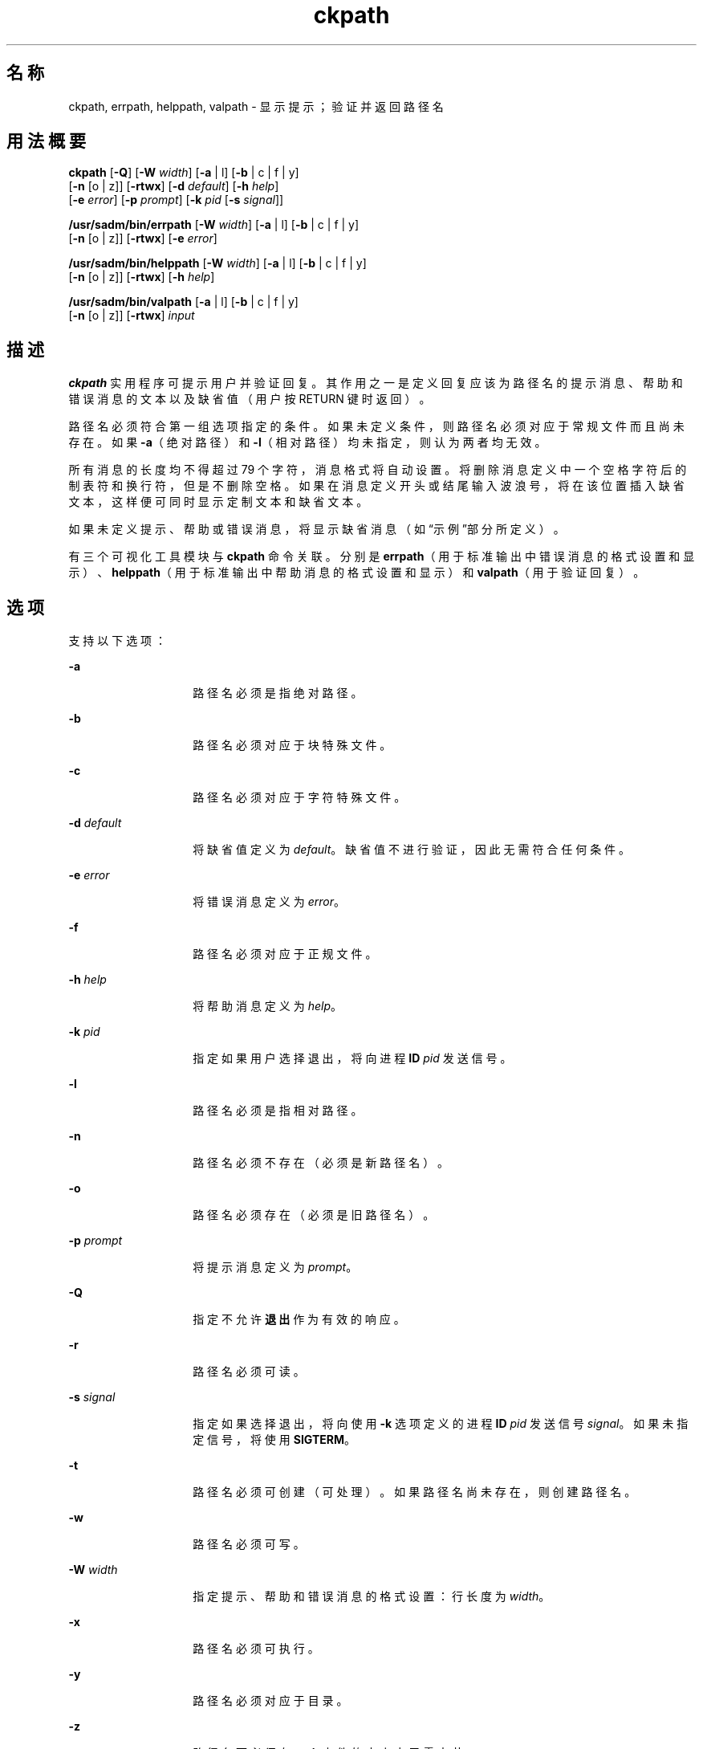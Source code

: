 '\" te
.\"  Copyright 1989 AT&T Copyright (c) 2005, Sun Microsystems, Inc. All Rights Reserved
.TH ckpath 1 "2005 年 11 月 4 日" "SunOS 5.11" "用户命令"
.SH 名称
ckpath, errpath, helppath, valpath \- 显示提示；验证并返回路径名
.SH 用法概要
.LP
.nf
\fBckpath\fR [\fB-Q\fR] [\fB-W\fR \fIwidth\fR] [\fB-a\fR | l] [\fB-b\fR | c | f | y] 
     [\fB-n\fR [o | z]] [\fB-rtwx\fR] [\fB-d\fR \fIdefault\fR] [\fB-h\fR \fIhelp\fR] 
     [\fB-e\fR \fIerror\fR] [\fB-p\fR \fIprompt\fR] [\fB-k\fR \fIpid\fR [\fB-s\fR \fIsignal\fR]]
.fi

.LP
.nf
\fB/usr/sadm/bin/errpath\fR [\fB-W\fR \fIwidth\fR] [\fB-a\fR | l] [\fB-b\fR | c | f | y] 
     [\fB-n\fR [o | z]] [\fB-rtwx\fR] [\fB-e\fR \fIerror\fR]
.fi

.LP
.nf
\fB/usr/sadm/bin/helppath\fR [\fB-W\fR \fIwidth\fR] [\fB-a\fR | l] [\fB-b\fR | c | f | y] 
     [\fB-n\fR [o | z]] [\fB-rtwx\fR] [\fB-h\fR \fIhelp\fR]
.fi

.LP
.nf
\fB/usr/sadm/bin/valpath\fR [\fB-a\fR | l] [\fB-b\fR | c | f | y] 
     [\fB-n\fR [o | z]] [\fB-rtwx\fR] \fIinput\fR
.fi

.SH 描述
.sp
.LP
\fBckpath\fR 实用程序可提示用户并验证回复。其作用之一是定义回复应该为路径名的提示消息、帮助和错误消息的文本以及缺省值（用户按 RETURN 键时返回）。
.sp
.LP
路径名必须符合第一组选项指定的条件。如果未定义条件，则路径名必须对应于常规文件而且尚未存在。如果 \fB-a\fR（绝对路径）和 \fB-l\fR（相对路径）均未指定，则认为两者均无效。
.sp
.LP
所有消息的长度均不得超过 79 个字符，消息格式将自动设置。将删除消息定义中一个空格字符后的制表符和换行符，但是不删除空格。如果在消息定义开头或结尾输入波浪号，将在该位置插入缺省文本，这样便可同时显示定制文本和缺省文本。
.sp
.LP
如果未定义提示、帮助或错误消息，将显示缺省消息（如“示例”部分所定义）。
.sp
.LP
有三个可视化工具模块与 \fBckpath\fR 命令关联。分别是 \fBerrpath\fR（用于标准输出中错误消息的格式设置和显示）、\fBhelppath\fR（用于标准输出中帮助消息的格式设置和显示）和 \fBvalpath\fR（用于验证回复）。 
.SH 选项
.sp
.LP
支持以下选项：
.sp
.ne 2
.mk
.na
\fB\fB-a\fR\fR
.ad
.RS 14n
.rt  
路径名必须是指绝对路径。
.RE

.sp
.ne 2
.mk
.na
\fB\fB-b\fR\fR
.ad
.RS 14n
.rt  
路径名必须对应于块特殊文件。
.RE

.sp
.ne 2
.mk
.na
\fB\fB-c\fR\fR
.ad
.RS 14n
.rt  
路径名必须对应于字符特殊文件。
.RE

.sp
.ne 2
.mk
.na
\fB\fB-d\fR \fIdefault\fR\fR
.ad
.RS 14n
.rt  
将缺省值定义为 \fIdefault\fR。缺省值不进行验证，因此无需符合任何条件。
.RE

.sp
.ne 2
.mk
.na
\fB\fB-e\fR \fIerror\fR\fR
.ad
.RS 14n
.rt  
将错误消息定义为 \fIerror\fR。
.RE

.sp
.ne 2
.mk
.na
\fB\fB-f\fR\fR
.ad
.RS 14n
.rt  
路径名必须对应于正规文件。
.RE

.sp
.ne 2
.mk
.na
\fB\fB-h\fR \fIhelp\fR\fR
.ad
.RS 14n
.rt  
将帮助消息定义为 \fIhelp\fR。
.RE

.sp
.ne 2
.mk
.na
\fB\fB-k\fR \fIpid\fR\fR
.ad
.RS 14n
.rt  
指定如果用户选择退出，将向进程 \fBID\fR \fIpid\fR 发送信号。
.RE

.sp
.ne 2
.mk
.na
\fB\fB-l\fR\fR
.ad
.RS 14n
.rt  
路径名必须是指相对路径。
.RE

.sp
.ne 2
.mk
.na
\fB\fB-n\fR\fR
.ad
.RS 14n
.rt  
路径名必须不存在（必须是新路径名）。
.RE

.sp
.ne 2
.mk
.na
\fB\fB-o\fR\fR
.ad
.RS 14n
.rt  
路径名必须存在（必须是旧路径名）。
.RE

.sp
.ne 2
.mk
.na
\fB\fB-p\fR \fIprompt\fR\fR
.ad
.RS 14n
.rt  
将提示消息定义为 \fIprompt\fR。
.RE

.sp
.ne 2
.mk
.na
\fB\fB-Q\fR\fR
.ad
.RS 14n
.rt  
指定不允许\fB退出\fR作为有效的响应。
.RE

.sp
.ne 2
.mk
.na
\fB\fB-r\fR\fR
.ad
.RS 14n
.rt  
路径名必须可读。
.RE

.sp
.ne 2
.mk
.na
\fB\fB-s\fR \fIsignal\fR\fR
.ad
.RS 14n
.rt  
指定如果选择退出，将向使用 \fB-k\fR 选项定义的进程 \fBID\fR \fIpid\fR 发送信号 \fIsignal\fR。如果未指定信号，将使用 \fBSIGTERM\fR。
.RE

.sp
.ne 2
.mk
.na
\fB\fB-t\fR\fR
.ad
.RS 14n
.rt  
路径名必须可创建（可处理）。如果路径名尚未存在，则创建路径名。
.RE

.sp
.ne 2
.mk
.na
\fB\fB-w\fR\fR
.ad
.RS 14n
.rt  
路径名必须可写。
.RE

.sp
.ne 2
.mk
.na
\fB\fB-W\fR \fIwidth\fR\fR
.ad
.RS 14n
.rt  
指定提示、帮助和错误消息的格式设置：行长度为 \fIwidth\fR。
.RE

.sp
.ne 2
.mk
.na
\fB\fB-x\fR\fR
.ad
.RS 14n
.rt  
路径名必须可执行。
.RE

.sp
.ne 2
.mk
.na
\fB\fB-y\fR\fR
.ad
.RS 14n
.rt  
路径名必须对应于目录。
.RE

.sp
.ne 2
.mk
.na
\fB\fB-z\fR\fR
.ad
.RS 14n
.rt  
路径名下必须有一个文件的大小大于零字节。
.RE

.SH 操作数
.sp
.LP
支持下列操作数：
.sp
.ne 2
.mk
.na
\fB\fIinput\fR\fR
.ad
.RS 9n
.rt  
要根据验证选项验证的输入。
.RE

.SH 示例
.sp
.LP
\fBckpath\fR 的缺省消息文本取决于使用的条件选项。
.LP
\fB示例 1 \fR缺省提示
.sp
.LP
\fBckpath\fR（使用 \fB-a\fR 选项）的缺省提示示例如下：

.sp
.in +2
.nf
example% \fBckpath \fR\fB-a\fR
Enter an absolute pathname [?,q]
.fi
.in -2
.sp

.LP
\fB示例 2 \fR缺省错误消息
.sp
.LP
缺省错误消息（使用 \fB-a\fR 选项）示例如下：

.sp
.in +2
.nf
example% \fB/usr/sadm/bin/errpath \fR\fB-a\fR
ERROR: A pathname is a filename, optionally preceded by parent 
       directories.
       The pathname you enter: - must begin with a slash (/)
.fi
.in -2
.sp

.LP
\fB示例 3 \fR缺省帮助消息
.sp
.LP
缺省帮助消息（使用 \fB-a\fR 选项）示例如下：

.sp
.in +2
.nf
example% \fB/usr/sadm/bin/helppath \fR\fB-a\fR
A pathname is a filename, optionally preceded by parent directories.
The pathname you enter: - must begin with a slash (/)
.fi
.in -2
.sp

.LP
\fB示例 4 \fR退出选项
.sp
.LP
如果选择了退出选项（并且经过允许），将返回 \fBq\fR 以及返回代码 \fB3\fR。退出输入时会添加一个结尾换行符。

.LP
\fB示例 5 \fR使用 valpath 模块
.sp
.LP
\fBvalpath\fR 模块将生成有关标准错误的使用消息。如果成功，将返回\fB0\fR ；如果失败，将返回非零值。

.sp
.in +2
.nf
example% \fB/usr/sadm/bin/valpath\fR
usage: valpath [\fB-[a|l][b|c|f|y][n|[o|z]]rtwx\fR] input
    .
    .
    .
.fi
.in -2
.sp

.SH 退出状态
.sp
.LP
将返回以下退出值：
.sp
.ne 2
.mk
.na
\fB\fB0\fR\fR
.ad
.RS 5n
.rt  
成功执行。
.RE

.sp
.ne 2
.mk
.na
\fB\fB1\fR\fR
.ad
.RS 5n
.rt  
输入中出现 \fBEOF\fR、\fB-W\fR 选项中的宽度为负数或者用法错误。
.RE

.sp
.ne 2
.mk
.na
\fB\fB2\fR\fR
.ad
.RS 5n
.rt  
互斥选项。
.RE

.sp
.ne 2
.mk
.na
\fB\fB3\fR\fR
.ad
.RS 5n
.rt  
用户终止（退出）。
.RE

.sp
.ne 2
.mk
.na
\fB\fB4\fR\fR
.ad
.RS 5n
.rt  
互斥选项。
.RE

.SH 属性
.sp
.LP
有关下列属性的说明，请参见 \fBattributes\fR(5)：
.sp

.sp
.TS
tab() box;
cw(2.75i) |cw(2.75i) 
lw(2.75i) |lw(2.75i) 
.
属性类型属性值
_
可用性system/core-os
.TE

.SH 另请参见
.sp
.LP
\fBsignal.h\fR(3HEAD)、\fBattributes\fR(5)
